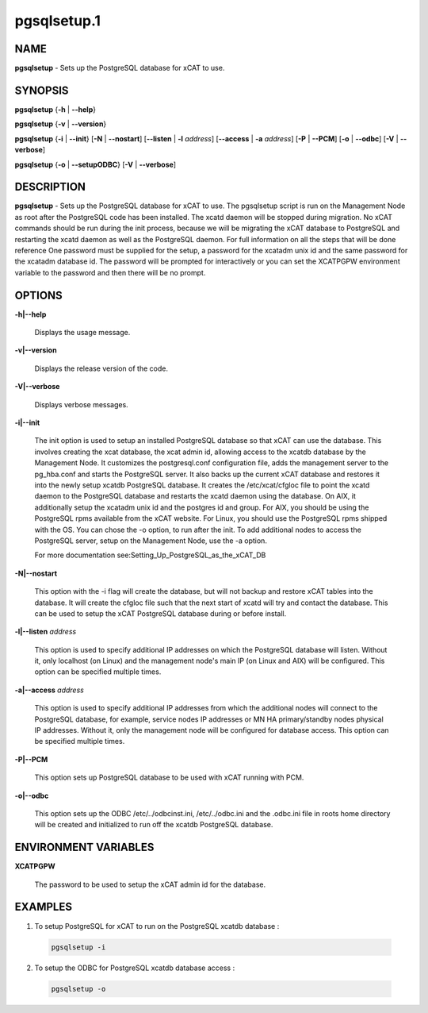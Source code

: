 
############
pgsqlsetup.1
############

.. highlight:: perl


****
NAME
****


\ **pgsqlsetup**\  - Sets up the PostgreSQL database for xCAT to use.


********
SYNOPSIS
********


\ **pgsqlsetup**\  {\ **-h**\  | \ **-**\ **-help**\ }

\ **pgsqlsetup**\  {\ **-v**\  | \ **-**\ **-version**\ }

\ **pgsqlsetup**\  {\ **-i**\  | \ **-**\ **-init**\ } [\ **-N**\  | \ **-**\ **-nostart**\ ] [\ **-**\ **-listen**\  | \ **-l**\  \ *address*\ ] [\ **-**\ **-access**\  | \ **-a**\  \ *address*\ ] [\ **-P**\  | \ **-**\ **-PCM**\ ] [\ **-o**\  | \ **-**\ **-odbc**\ ] [\ **-V**\  | \ **-**\ **-verbose**\ ]

\ **pgsqlsetup**\  {\ **-o**\  | \ **-**\ **-setupODBC**\ } [\ **-V**\  | \ **-**\ **-verbose**\ ]


***********
DESCRIPTION
***********


\ **pgsqlsetup**\  - Sets up the PostgreSQL database for xCAT to use. The pgsqlsetup script is run on the Management Node as root after the PostgreSQL code has been installed. The xcatd daemon will be stopped during migration.  No xCAT commands should be run during the init process, because we will be migrating the xCAT database to PostgreSQL and restarting the xcatd daemon as well as the PostgreSQL daemon. For full information on all the steps that will be done reference
One password must be supplied for the setup,  a password for the xcatadm unix id and the same password for the xcatadm database id.  The password will be prompted for interactively or you can set the XCATPGPW environment variable to the password and then there will be no prompt.


*******
OPTIONS
*******



\ **-h|-**\ **-help**\

 Displays the usage message.



\ **-v|-**\ **-version**\

 Displays the release version of the code.



\ **-V|-**\ **-verbose**\

 Displays verbose messages.



\ **-i|-**\ **-init**\

 The init option is used to setup an installed PostgreSQL database so that xCAT can use the database.  This involves creating the xcat database, the xcat admin id, allowing access to the xcatdb database by the Management Node. It customizes the postgresql.conf configuration file, adds the management server to the pg_hba.conf and starts the PostgreSQL server.  It also backs up the current xCAT database and restores it into the newly setup xcatdb PostgreSQL database.  It creates the /etc/xcat/cfgloc file to point the xcatd daemon to the PostgreSQL database and restarts the xcatd daemon using the database.
 On AIX, it additionally setup the xcatadm unix id and the postgres id and group. For AIX, you should be using the PostgreSQL rpms available from the xCAT website. For Linux, you should use the PostgreSQL rpms shipped with the OS. You can chose the -o option, to run after the init.
 To add additional nodes to access the PostgreSQL server, setup on the Management Node, use the -a option.

 For more documentation see:Setting_Up_PostgreSQL_as_the_xCAT_DB



\ **-N|-**\ **-nostart**\

 This option with the -i flag will create the database, but will not backup and restore xCAT tables into the database. It will create the cfgloc file such that the next start of xcatd will try and contact the database.  This can be used to setup the xCAT PostgreSQL database during or before install.



\ **-l|-**\ **-listen**\  \ *address*\

 This option is used to specify additional IP addresses on which the PostgreSQL database will listen.  Without it, only localhost (on Linux) and the management node's main IP (on Linux and AIX) will be configured.  This option can be specified multiple times.



\ **-a|-**\ **-access**\  \ *address*\

 This option is used to specify additional IP addresses from which the additional nodes will connect to the PostgreSQL database, for example, service nodes IP addresses or MN HA primary/standby nodes physical IP addresses.  Without it, only the management node will be configured for database access.  This option can be specified multiple times.



\ **-P|-**\ **-PCM**\

 This option sets up PostgreSQL database to be used with xCAT running with PCM.



\ **-o|-**\ **-odbc**\

 This option sets up the ODBC  /etc/../odbcinst.ini, /etc/../odbc.ini and the .odbc.ini file in roots home directory will be created and initialized to run off the xcatdb PostgreSQL database.




*********************
ENVIRONMENT VARIABLES
*********************



\ **XCATPGPW**\

 The password to be used to setup the xCAT admin id for the database.




********
EXAMPLES
********



1. To setup PostgreSQL for xCAT to run on the PostgreSQL xcatdb database :


 .. code-block:: perl

   pgsqlsetup -i




2.  To setup the ODBC for PostgreSQL xcatdb database access :


 .. code-block:: perl

   pgsqlsetup -o




